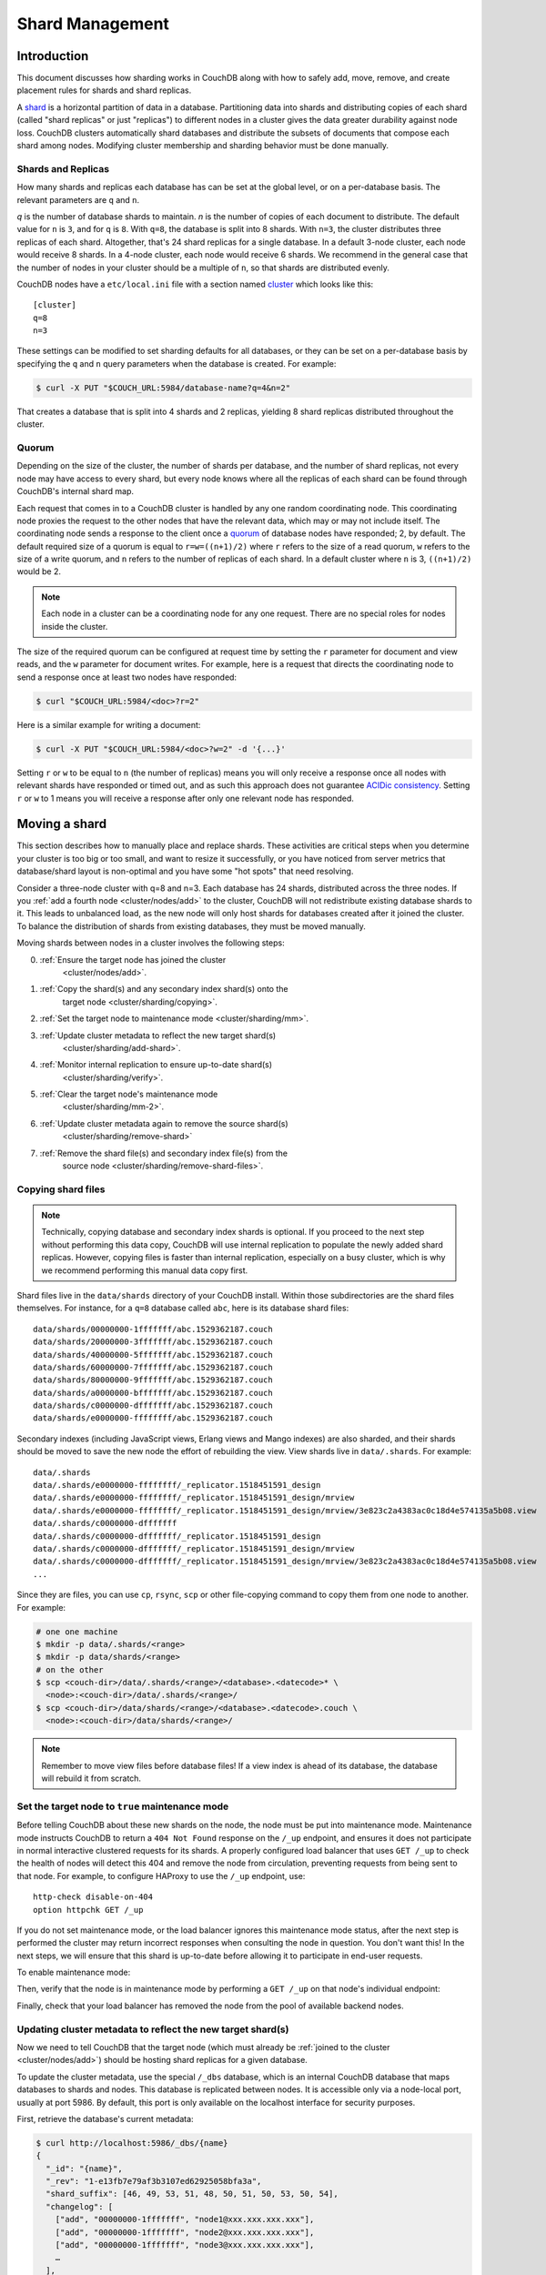 .. Licensed under the Apache License, Version 2.0 (the "License"); you may not
.. use this file except in compliance with the License. You may obtain a copy of
.. the License at
..
..   http://www.apache.org/licenses/LICENSE-2.0
..
.. Unless required by applicable law or agreed to in writing, software
.. distributed under the License is distributed on an "AS IS" BASIS, WITHOUT
.. WARRANTIES OR CONDITIONS OF ANY KIND, either express or implied. See the
.. License for the specific language governing permissions and limitations under
.. the License.

.. _cluster/sharding:

================
Shard Management
================

.. _cluster/sharding/scaling-out:

Introduction
------------

This document discusses how sharding works in CouchDB along with how to
safely add, move, remove, and create placement rules for shards and
shard replicas.

A `shard
<https://en.wikipedia.org/wiki/Shard_(database_architecture)>`__ is a
horizontal partition of data in a database. Partitioning data into
shards and distributing copies of each shard (called "shard replicas" or
just "replicas") to different nodes in a cluster gives the data greater
durability against node loss. CouchDB clusters automatically shard
databases and distribute the subsets of documents that compose each
shard among nodes. Modifying cluster membership and sharding behavior
must be done manually.

Shards and Replicas
~~~~~~~~~~~~~~~~~~~

How many shards and replicas each database has can be set at the global
level, or on a per-database basis. The relevant parameters are ``q`` and
``n``.

*q* is the number of database shards to maintain. *n* is the number of
copies of each document to distribute. The default value for ``n`` is ``3``,
and for ``q`` is ``8``. With ``q=8``, the database is split into 8 shards. With
``n=3``, the cluster distributes three replicas of each shard. Altogether,
that's 24 shard replicas for a single database. In a default 3-node cluster,
each node would receive 8 shards. In a 4-node cluster, each node would
receive 6 shards. We recommend in the general case that the number of
nodes in your cluster should be a multiple of ``n``, so that shards are
distributed evenly.

CouchDB nodes have a ``etc/local.ini`` file with a section named
`cluster <../config/cluster.html>`__ which looks like this:

::

    [cluster]
    q=8
    n=3

These settings can be modified to set sharding defaults for all
databases, or they can be set on a per-database basis by specifying the
``q`` and ``n`` query parameters when the database is created. For
example:

.. code:: bash

    $ curl -X PUT "$COUCH_URL:5984/database-name?q=4&n=2"

That creates a database that is split into 4 shards and 2 replicas,
yielding 8 shard replicas distributed throughout the cluster.

Quorum
~~~~~~

Depending on the size of the cluster, the number of shards per database,
and the number of shard replicas, not every node may have access to
every shard, but every node knows where all the replicas of each shard
can be found through CouchDB's internal shard map.

Each request that comes in to a CouchDB cluster is handled by any one
random coordinating node. This coordinating node proxies the request to
the other nodes that have the relevant data, which may or may not
include itself. The coordinating node sends a response to the client
once a `quorum
<https://en.wikipedia.org/wiki/Quorum_(distributed_computing)>`__ of
database nodes have responded; 2, by default. The default required size
of a quorum is equal to ``r=w=((n+1)/2)`` where ``r`` refers to the size
of a read quorum, ``w`` refers to the size of a write quorum, and ``n`` refers to
the number of replicas of each shard. In a default cluster where ``n``
is 3, ``((n+1)/2)`` would be 2.

.. note::
    Each node in a cluster can be a coordinating node for any one
    request. There are no special roles for nodes inside the cluster.

The size of the required quorum can be configured at request time by
setting the ``r`` parameter for document and view reads, and the ``w``
parameter for document writes. For example, here is a request that
directs the coordinating node to send a response once at least two nodes
have responded:

.. code:: bash

    $ curl "$COUCH_URL:5984/<doc>?r=2"

Here is a similar example for writing a document:

.. code:: bash

    $ curl -X PUT "$COUCH_URL:5984/<doc>?w=2" -d '{...}'

Setting ``r`` or ``w`` to be equal to ``n`` (the number of replicas)
means you will only receive a response once all nodes with relevant
shards have responded or timed out, and as such this approach does not
guarantee `ACIDic consistency
<https://en.wikipedia.org/wiki/ACID#Consistency>`__. Setting ``r`` or
``w`` to 1 means you will receive a response after only one relevant
node has responded.

.. _cluster/sharding/move:

Moving a shard
--------------

This section describes how to manually place and replace shards. These
activities are critical steps when you determine your cluster is too big
or too small, and want to resize it successfully, or you have noticed
from server metrics that database/shard layout is non-optimal and you
have some "hot spots" that need resolving.

Consider a three-node cluster with q=8 and n=3. Each database has 24
shards, distributed across the three nodes. If you :ref:`add a fourth
node <cluster/nodes/add>` to the cluster, CouchDB will not redistribute
existing database shards to it. This leads to unbalanced load, as the
new node will only host shards for databases created after it joined the
cluster. To balance the distribution of shards from existing databases,
they must be moved manually.

Moving shards between nodes in a cluster involves the following steps:

0. :ref:`Ensure the target node has joined the cluster
    <cluster/nodes/add>`.
1. :ref:`Copy the shard(s) and any secondary index shard(s) onto the
    target node <cluster/sharding/copying>`.
2. :ref:`Set the target node to maintenance mode <cluster/sharding/mm>`.
3. :ref:`Update cluster metadata to reflect the new target shard(s)
    <cluster/sharding/add-shard>`.
4. :ref:`Monitor internal replication to ensure up-to-date shard(s)
    <cluster/sharding/verify>`.
5. :ref:`Clear the target node's maintenance mode
    <cluster/sharding/mm-2>`.
6. :ref:`Update cluster metadata again to remove the source shard(s)
    <cluster/sharding/remove-shard>`
7. :ref:`Remove the shard file(s) and secondary index file(s) from the
    source node <cluster/sharding/remove-shard-files>`.

.. _cluster/sharding/copying:

Copying shard files
~~~~~~~~~~~~~~~~~~~

.. note::
    Technically, copying database and secondary index
    shards is optional. If you proceed to the next step without
    performing this data copy, CouchDB will use internal replication
    to populate the newly added shard replicas. However, copying files
    is faster than internal replication, especially on a busy cluster,
    which is why we recommend performing this manual data copy first.

Shard files live in the ``data/shards`` directory of your CouchDB
install. Within those subdirectories are the shard files themselves. For
instance, for a ``q=8`` database called ``abc``, here is its database shard
files:

::

  data/shards/00000000-1fffffff/abc.1529362187.couch
  data/shards/20000000-3fffffff/abc.1529362187.couch
  data/shards/40000000-5fffffff/abc.1529362187.couch
  data/shards/60000000-7fffffff/abc.1529362187.couch
  data/shards/80000000-9fffffff/abc.1529362187.couch
  data/shards/a0000000-bfffffff/abc.1529362187.couch
  data/shards/c0000000-dfffffff/abc.1529362187.couch
  data/shards/e0000000-ffffffff/abc.1529362187.couch

Secondary indexes (including JavaScript views, Erlang views and Mango
indexes) are also sharded, and their shards should be moved to save the
new node the effort of rebuilding the view. View shards live in
``data/.shards``. For example:

::

  data/.shards
  data/.shards/e0000000-ffffffff/_replicator.1518451591_design
  data/.shards/e0000000-ffffffff/_replicator.1518451591_design/mrview
  data/.shards/e0000000-ffffffff/_replicator.1518451591_design/mrview/3e823c2a4383ac0c18d4e574135a5b08.view
  data/.shards/c0000000-dfffffff
  data/.shards/c0000000-dfffffff/_replicator.1518451591_design
  data/.shards/c0000000-dfffffff/_replicator.1518451591_design/mrview
  data/.shards/c0000000-dfffffff/_replicator.1518451591_design/mrview/3e823c2a4383ac0c18d4e574135a5b08.view
  ...

Since they are files, you can use ``cp``, ``rsync``,
``scp`` or other file-copying command to copy them from one node to
another. For example:

.. code:: bash

    # one one machine
    $ mkdir -p data/.shards/<range>
    $ mkdir -p data/shards/<range>
    # on the other
    $ scp <couch-dir>/data/.shards/<range>/<database>.<datecode>* \
      <node>:<couch-dir>/data/.shards/<range>/
    $ scp <couch-dir>/data/shards/<range>/<database>.<datecode>.couch \
      <node>:<couch-dir>/data/shards/<range>/

.. note::
    Remember to move view files before database files! If a view index
    is ahead of its database, the database will rebuild it from
    scratch.

.. _cluster/sharding/mm:

Set the target node to ``true`` maintenance mode
~~~~~~~~~~~~~~~~~~~~~~~~~~~~~~~~~~~~~~~~~~~~~~~~

Before telling CouchDB about these new shards on the node, the node
must be put into maintenance mode. Maintenance mode instructs CouchDB to
return a ``404 Not Found`` response on the ``/_up`` endpoint, and
ensures it does not participate in normal interactive clustered requests
for its shards. A properly configured load balancer that uses ``GET
/_up`` to check the health of nodes will detect this 404 and remove the
node from circulation, preventing requests from being sent to that node.
For example, to configure HAProxy to use the ``/_up`` endpoint, use:

::

  http-check disable-on-404
  option httpchk GET /_up

If you do not set maintenance mode, or the load balancer ignores this
maintenance mode status, after the next step is performed the cluster
may return incorrect responses when consulting the node in question. You
don't want this! In the next steps, we will ensure that this shard is
up-to-date before allowing it to participate in end-user requests.

To enable maintenance mode:

.. code::bash

    $ curl -X PUT -H "Content-type: application/json" \
        $COUCH_URL:5984/_node/<nodename>/_config/couchdb/maintenance_mode \
        -d "\"true\""

Then, verify that the node is in maintenance mode by performing a ``GET
/_up`` on that node's individual endpoint:

.. code::bash

    $ curl -v $COUCH_URL/_up
    …
    < HTTP/1.1 404 Object Not Found
    …
    {"status":"maintenance_mode"}

Finally, check that your load balancer has removed the node from the
pool of available backend nodes.

.. _cluster/sharding/add-shard:

Updating cluster metadata to reflect the new target shard(s)
~~~~~~~~~~~~~~~~~~~~~~~~~~~~~~~~~~~~~~~~~~~~~~~~~~~~~~~~~~~~

Now we need to tell CouchDB that the target node (which must already be
:ref:`joined to the cluster <cluster/nodes/add>`) should be hosting
shard replicas for a given database.

To update the cluster metadata, use the special ``/_dbs`` database,
which is an internal CouchDB database that maps databases to shards and
nodes. This database is replicated between nodes. It is accessible only
via a node-local port, usually at port 5986. By default, this port is
only available on the localhost interface for security purposes.

First, retrieve the database's current metadata:

.. code:: bash

    $ curl http://localhost:5986/_dbs/{name}
    {
      "_id": "{name}",
      "_rev": "1-e13fb7e79af3b3107ed62925058bfa3a",
      "shard_suffix": [46, 49, 53, 51, 48, 50, 51, 50, 53, 50, 54],
      "changelog": [
        ["add", "00000000-1fffffff", "node1@xxx.xxx.xxx.xxx"],
        ["add", "00000000-1fffffff", "node2@xxx.xxx.xxx.xxx"],
        ["add", "00000000-1fffffff", "node3@xxx.xxx.xxx.xxx"],
        …
      ],
      "by_node": {
        "node1@xxx.xxx.xxx.xxx": [
          "00000000-1fffffff",
          …
        ],
        …
      },
      "by_range": {
        "00000000-1fffffff": [
          "node1@xxx.xxx.xxx.xxx",
          "node2@xxx.xxx.xxx.xxx",
          "node3@xxx.xxx.xxx.xxx"
        ],
        …
      }
    }

Here is a brief anatomy of that document:

-  ``_id``: The name of the database.
-  ``_rev``: The current revision of the metadata.
-  ``shard_suffix``: A timestamp of the database's creation, marked as
   seconds after the Unix epoch mapped to the codepoints for ASCII
   numerals.
-  ``changelog``: History of the database's shards.
-  ``by_node``: List of shards on each node.
-  ``by_range``: On which nodes each shard is.

To reflect the shard move in the metadata, there are three steps:

1. Add appropriate changelog entries.
2. Update the ``by_node`` entries.
3. Update the ``by_range`` entries.

.. warning::
    Be very careful! Mistakes during this process can
    irreparably corrupt the cluster!

As of this writing, this process must be done manually.

To add a shard to a node, add entries like this to the database
metadata's ``changelog`` attribute:

.. code:: json

    ["add", "<range>", "<node-name>"]

The ``<range>`` is the specific shard range for the shard. The ``<node-
name>`` should match the name and address of the node as displayed in
``GET /_membership`` on the cluster.

.. note::
    When removing a shard from a node, specify ``remove`` instead of ``add``.

Once you have figured out the new changelog entries, you will need to
update the ``by_node`` and ``by_range`` to reflect who is storing what
shards. The data in the changelog entries and these attributes must
match. If they do not, the database may become corrupted.

Continuing our example, here is an updated version of the metadata above
that adds shards to an additional node called ``node4``:

.. code:: json

    {
      "_id": "{name}",
      "_rev": "1-e13fb7e79af3b3107ed62925058bfa3a",
      "shard_suffix": [46, 49, 53, 51, 48, 50, 51, 50, 53, 50, 54],
      "changelog": [
        ["add", "00000000-1fffffff", "node1@xxx.xxx.xxx.xxx"],
        ["add", "00000000-1fffffff", "node2@xxx.xxx.xxx.xxx"],
        ["add", "00000000-1fffffff", "node3@xxx.xxx.xxx.xxx"],
        …
        ["add", "00000000-1fffffff", "node4@xxx.xxx.xxx.xxx"]
      ],
      "by_node": {
        "node1@xxx.xxx.xxx.xxx": [
          "00000000-1fffffff",
          …
        ],
        …
        "node4@xxx.xxx.xxx.xxx": [
          "00000000-1fffffff"
        ]
      },
      "by_range": {
        "00000000-1fffffff": [
          "node1@xxx.xxx.xxx.xxx",
          "node2@xxx.xxx.xxx.xxx",
          "node3@xxx.xxx.xxx.xxx",
          "node4@xxx.xxx.xxx.xxx"
        ],
        …
      }
    }

Now you can ``PUT`` this new metadata:

.. code:: bash

    $ curl -X PUT http://localhost:5986/_dbs/{name} -d '{...}'

.. _cluster/sharding/verify:

Monitor internal replication to ensure up-to-date shard(s)
~~~~~~~~~~~~~~~~~~~~~~~~~~~~~~~~~~~~~~~~~~~~~~~~~~~~~~~~~~

After you complete the previous step, as soon as CouchDB receives a
write request for a shard on the target node, CouchDB will check if the
target node's shard(s) are up to date. If it finds they are not up to
date, it will trigger an internal replication job to complete this task.
You can observe this happening by triggering a write to the database
(update a document, or create a new one), while monitoring the
``/_node/<nodename>/_system`` endpoint, which includes the
``internal_replication_jobs`` metric.

Once this metric has returned to the baseline from before you wrote the
document, or is ``0``, the shard replica is ready to serve data and we
can bring the node out of maintenance mode.

.. _cluster/sharding/mm-2:

Clear the target node's maintenance mode
~~~~~~~~~~~~~~~~~~~~~~~~~~~~~~~~~~~~~~~~

You can now let the node start servicing data requests by
putting ``"false"`` to the maintenance mode configuration endpoint, just
as in step 2.

Verify that the node is not in maintenance mode by performing a ``GET
/_up`` on that node's individual endpoint.

Finally, check that your load balancer has returned the node to the pool
of available backend nodes.

.. _cluster/sharding/remove-shard:

Update cluster metadata again to remove the source shard
~~~~~~~~~~~~~~~~~~~~~~~~~~~~~~~~~~~~~~~~~~~~~~~~~~~~~~~~

Now, remove the source shard from the shard map the same way that you
added the new target shard to the shard map in step 2. Be sure to add
the ``["remove", <range>, <source-shard>]`` entry to the end of the
changelog as well as modifying both the ``by_node`` and ``by_range`` sections of
the database metadata document.

.. _cluster/sharding/remove-shard-files:

Remove the shard and secondary index files from the source node
~~~~~~~~~~~~~~~~~~~~~~~~~~~~~~~~~~~~~~~~~~~~~~~~~~~~~~~~~~~~~~~

Finally, you can remove the source shard replica by deleting its file from the
command line on the source host, along with any view shard replicas:

.. code::bash

    $ rm <couch-dir>/data/shards/<range>/<dbname>.<datecode>.couch
    $ rm -r <couch-dir>/data/.shards/<range>/<dbname>.<datecode>*

Congratulations! You have moved a database shard replica. By adding and removing
database shard replicas in this way, you can change the cluster's shard layout,
also known as a shard map.

Specifying database placement
-----------------------------

You can configure CouchDB to put shard replicas on certain nodes at
database creation time using placement rules.

First, each node must be labeled with a zone attribute. This defines
which zone each node is in. You do this by editing the node’s document
in the ``/_nodes`` database, which is accessed through the node-local
port. Add a key value pair of the form:

::

    "zone": "{zone-name}"

Do this for all of the nodes in your cluster. For example:

.. code:: bash

    $ curl -X PUT http://localhost:5986/_nodes/<node-name> \
        -d '{ \
            "_id": "<node-name>",
            "_rev": "<rev>",
            "zone": "<zone-name>"
            }'

In the local config file (``local.ini``) of each node, define a
consistent cluster-wide setting like:

::

    [cluster]
    placement = <zone-name-1>:2,<zone-name-2>:1

In this example, CouchDB will ensure that two replicas for a shard will
be hosted on nodes with the zone attribute set to ``<zone-name-1>`` and
one replica will be hosted on a new with the zone attribute set to
``<zone-name-2>``.

This approach is flexible, since you can also specify zones on a per-
database basis by specifying the placement setting as a query parameter
when the database is created, using the same syntax as the ini file:

.. code:: bash

    curl -X PUT $COUCH_URL:5984/<dbname>?zone=<zone>

Note that you can also use this system to ensure certain nodes in the
cluster do not host any replicas for newly created databases, by giving
them a zone attribute that does not appear in the ``[cluster]``
placement string.

Resharding a database to a new q value
--------------------------------------

The ``q`` value for a database can only be set when the database is
created, precluding live resharding. Instead, to reshard a database, it
must be regenerated. Here are the steps:

1. Create a temporary database with the desired shard settings, by
   specifying the q value as a query parameter during the PUT
   operation.
2. Stop clients accessing the database.
3. Replicate the primary database to the temporary one. Multiple
   replications may be required if the primary database is under
   active use.
4. Delete the primary database. **Make sure nobody is using it!**
5. Recreate the primary database with the desired shard settings.
6. Clients can now access the database again.
7. Replicate the temporary back to the primary.
8. Delete the temporary database.

Once all steps have completed, the database can be used again. The
cluster will create and distribute its shards according to placement
rules automatically.

Downtime can be avoided in production if the client application(s) can
be instructed to use the new database instead of the old one, and a cut-
over is performed during a very brief outage window.
